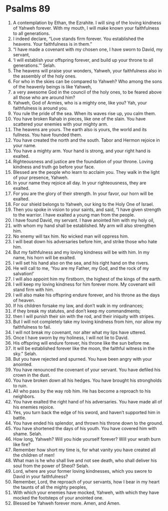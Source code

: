 ﻿
* Psalms 89
1. A contemplation by Ethan, the Ezrahite. I will sing of the loving kindness of Yahweh forever. With my mouth, I will make known your faithfulness to all generations. 
2. I indeed declare, “Love stands firm forever. You established the heavens. Your faithfulness is in them.” 
3. “I have made a covenant with my chosen one, I have sworn to David, my servant, 
4. ‘I will establish your offspring forever, and build up your throne to all generations.’” Selah. 
5. The heavens will praise your wonders, Yahweh, your faithfulness also in the assembly of the holy ones. 
6. For who in the skies can be compared to Yahweh? Who among the sons of the heavenly beings is like Yahweh, 
7. a very awesome God in the council of the holy ones, to be feared above all those who are around him? 
8. Yahweh, God of Armies, who is a mighty one, like you? Yah, your faithfulness is around you. 
9. You rule the pride of the sea. When its waves rise up, you calm them. 
10. You have broken Rahab in pieces, like one of the slain. You have scattered your enemies with your mighty arm. 
11. The heavens are yours. The earth also is yours, the world and its fullness. You have founded them. 
12. You have created the north and the south. Tabor and Hermon rejoice in your name. 
13. You have a mighty arm. Your hand is strong, and your right hand is exalted. 
14. Righteousness and justice are the foundation of your throne. Loving kindness and truth go before your face. 
15. Blessed are the people who learn to acclaim you. They walk in the light of your presence, Yahweh. 
16. In your name they rejoice all day. In your righteousness, they are exalted. 
17. For you are the glory of their strength. In your favor, our horn will be exalted. 
18. For our shield belongs to Yahweh, our king to the Holy One of Israel. 
19. Then you spoke in vision to your saints, and said, “I have given strength to the warrior. I have exalted a young man from the people. 
20. I have found David, my servant. I have anointed him with my holy oil, 
21. with whom my hand shall be established. My arm will also strengthen him. 
22. No enemy will tax him. No wicked man will oppress him. 
23. I will beat down his adversaries before him, and strike those who hate him. 
24. But my faithfulness and my loving kindness will be with him. In my name, his horn will be exalted. 
25. I will set his hand also on the sea, and his right hand on the rivers. 
26. He will call to me, ‘You are my Father, my God, and the rock of my salvation!’ 
27. I will also appoint him my firstborn, the highest of the kings of the earth. 
28. I will keep my loving kindness for him forever more. My covenant will stand firm with him. 
29. I will also make his offspring endure forever, and his throne as the days of heaven. 
30. If his children forsake my law, and don’t walk in my ordinances; 
31. if they break my statutes, and don’t keep my commandments; 
32. then I will punish their sin with the rod, and their iniquity with stripes. 
33. But I will not completely take my loving kindness from him, nor allow my faithfulness to fail. 
34. I will not break my covenant, nor alter what my lips have uttered. 
35. Once I have sworn by my holiness, I will not lie to David. 
36. His offspring will endure forever, his throne like the sun before me. 
37. It will be established forever like the moon, the faithful witness in the sky.” Selah. 
38. But you have rejected and spurned. You have been angry with your anointed. 
39. You have renounced the covenant of your servant. You have defiled his crown in the dust. 
40. You have broken down all his hedges. You have brought his strongholds to ruin. 
41. All who pass by the way rob him. He has become a reproach to his neighbors. 
42. You have exalted the right hand of his adversaries. You have made all of his enemies rejoice. 
43. Yes, you turn back the edge of his sword, and haven’t supported him in battle. 
44. You have ended his splendor, and thrown his throne down to the ground. 
45. You have shortened the days of his youth. You have covered him with shame. Selah. 
46. How long, Yahweh? Will you hide yourself forever? Will your wrath burn like fire? 
47. Remember how short my time is, for what vanity you have created all the children of men! 
48. What man is he who shall live and not see death, who shall deliver his soul from the power of Sheol? Selah. 
49. Lord, where are your former loving kindnesses, which you swore to David in your faithfulness? 
50. Remember, Lord, the reproach of your servants, how I bear in my heart the taunts of all the mighty peoples, 
51. With which your enemies have mocked, Yahweh, with which they have mocked the footsteps of your anointed one. 
52. Blessed be Yahweh forever more. Amen, and Amen. 
